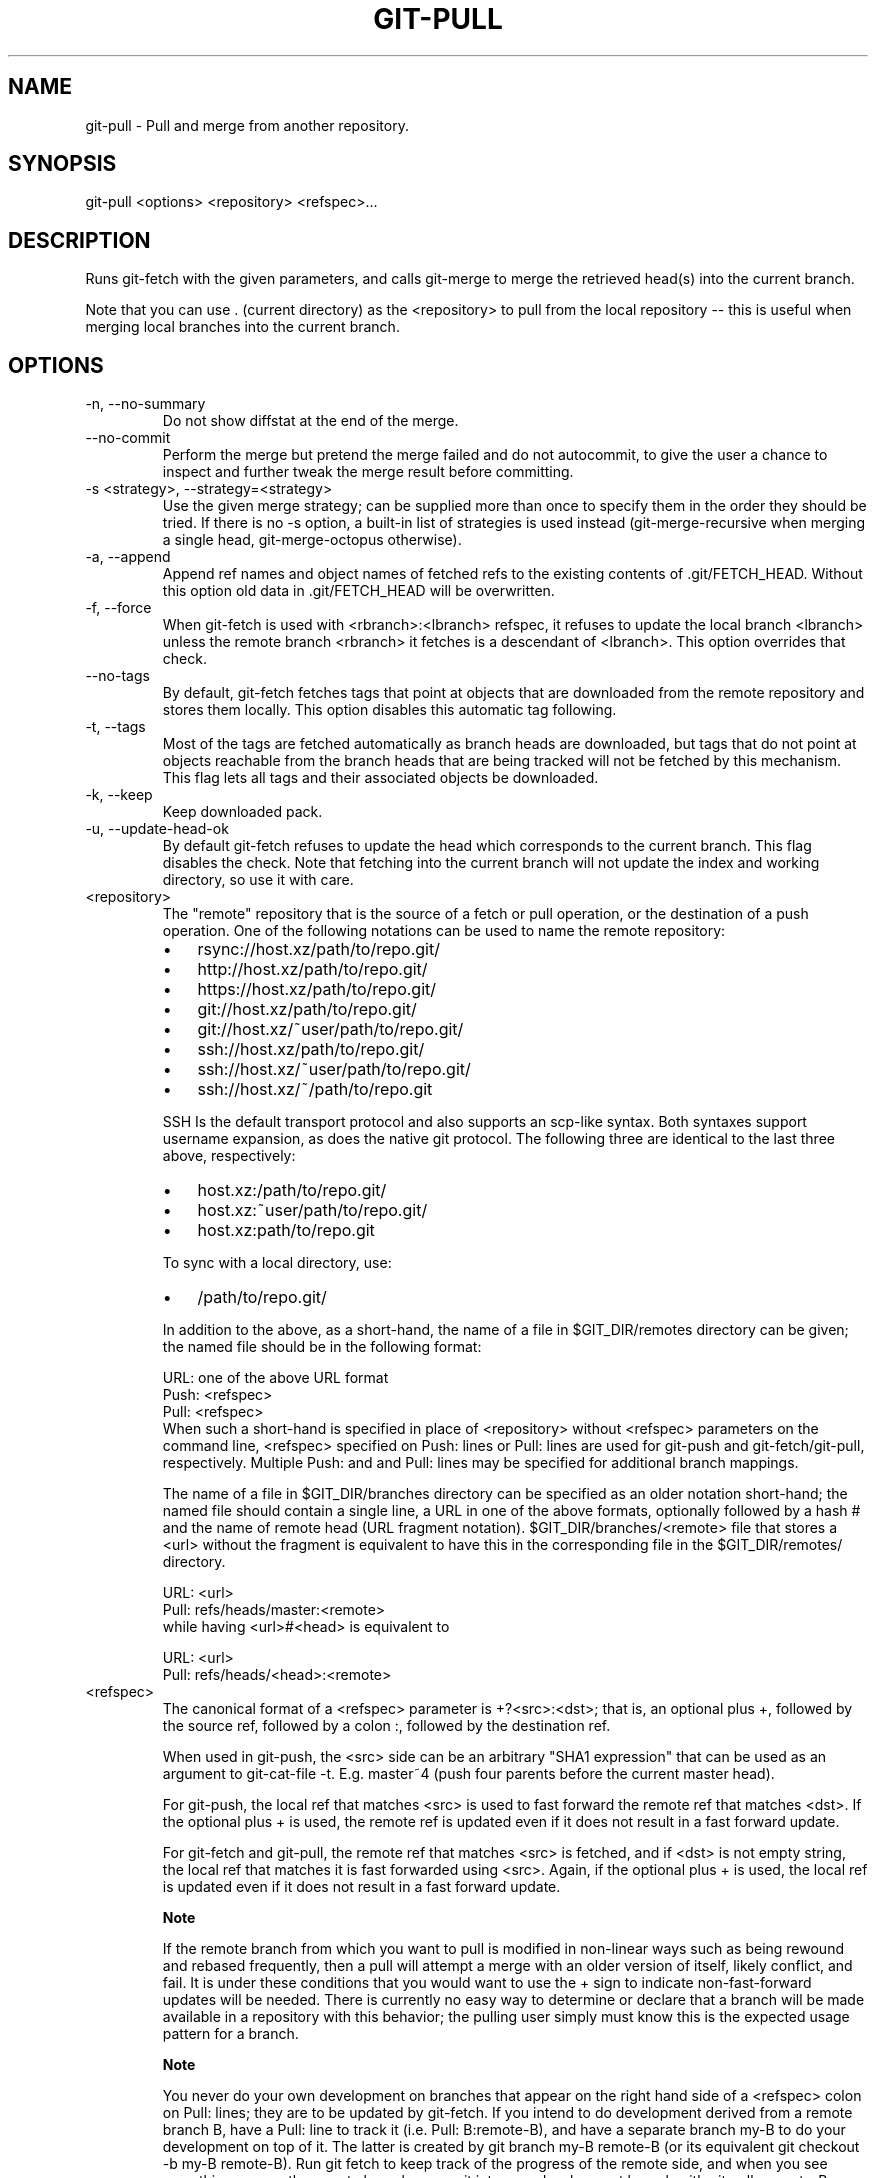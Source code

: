 .\"Generated by db2man.xsl. Don't modify this, modify the source.
.de Sh \" Subsection
.br
.if t .Sp
.ne 5
.PP
\fB\\$1\fR
.PP
..
.de Sp \" Vertical space (when we can't use .PP)
.if t .sp .5v
.if n .sp
..
.de Ip \" List item
.br
.ie \\n(.$>=3 .ne \\$3
.el .ne 3
.IP "\\$1" \\$2
..
.TH "GIT-PULL" 1 "" "" ""
.SH NAME
git-pull \- Pull and merge from another repository.
.SH "SYNOPSIS"


git\-pull <options> <repository> <refspec>...

.SH "DESCRIPTION"


Runs git\-fetch with the given parameters, and calls git\-merge to merge the retrieved head(s) into the current branch\&.


Note that you can use \&. (current directory) as the <repository> to pull from the local repository -- this is useful when merging local branches into the current branch\&.

.SH "OPTIONS"

.TP
\-n, \-\-no\-summary
Do not show diffstat at the end of the merge\&.

.TP
\-\-no\-commit
Perform the merge but pretend the merge failed and do not autocommit, to give the user a chance to inspect and further tweak the merge result before committing\&.

.TP
\-s <strategy>, \-\-strategy=<strategy>
Use the given merge strategy; can be supplied more than once to specify them in the order they should be tried\&. If there is no \-s option, a built\-in list of strategies is used instead (git\-merge\-recursive when merging a single head, git\-merge\-octopus otherwise)\&.

.TP
\-a, \-\-append
Append ref names and object names of fetched refs to the existing contents of \&.git/FETCH_HEAD\&. Without this option old data in \&.git/FETCH_HEAD will be overwritten\&.

.TP
\-f, \-\-force
When git\-fetch is used with <rbranch>:<lbranch> refspec, it refuses to update the local branch <lbranch> unless the remote branch <rbranch> it fetches is a descendant of <lbranch>\&. This option overrides that check\&.

.TP
\-\-no\-tags
By default, git\-fetch fetches tags that point at objects that are downloaded from the remote repository and stores them locally\&. This option disables this automatic tag following\&.

.TP
\-t, \-\-tags
Most of the tags are fetched automatically as branch heads are downloaded, but tags that do not point at objects reachable from the branch heads that are being tracked will not be fetched by this mechanism\&. This flag lets all tags and their associated objects be downloaded\&.

.TP
\-k, \-\-keep
Keep downloaded pack\&.

.TP
\-u, \-\-update\-head\-ok
By default git\-fetch refuses to update the head which corresponds to the current branch\&. This flag disables the check\&. Note that fetching into the current branch will not update the index and working directory, so use it with care\&.

.TP
<repository>
The "remote" repository that is the source of a fetch or pull operation, or the destination of a push operation\&. One of the following notations can be used to name the remote repository:


.IP

.RS
.TP 3
\(bu
rsync://host\&.xz/path/to/repo\&.git/
.TP
\(bu
http://host\&.xz/path/to/repo\&.git/
.TP
\(bu
https://host\&.xz/path/to/repo\&.git/
.TP
\(bu
git://host\&.xz/path/to/repo\&.git/
.TP
\(bu
git://host\&.xz/~user/path/to/repo\&.git/
.TP
\(bu
ssh://host\&.xz/path/to/repo\&.git/
.TP
\(bu
ssh://host\&.xz/~user/path/to/repo\&.git/
.TP
\(bu
ssh://host\&.xz/~/path/to/repo\&.git
.LP
.RE
.IP
SSH Is the default transport protocol and also supports an scp\-like syntax\&. Both syntaxes support username expansion, as does the native git protocol\&. The following three are identical to the last three above, respectively:


.IP

.RS
.TP 3
\(bu
host\&.xz:/path/to/repo\&.git/
.TP
\(bu
host\&.xz:~user/path/to/repo\&.git/
.TP
\(bu
host\&.xz:path/to/repo\&.git
.LP
.RE
.IP
To sync with a local directory, use:


.IP

.RS
.TP 3
\(bu
/path/to/repo\&.git/
.LP
.RE
.IP
In addition to the above, as a short\-hand, the name of a file in $GIT_DIR/remotes directory can be given; the named file should be in the following format:


.nf
URL: one of the above URL format
Push: <refspec>
Pull: <refspec>
.fi
When such a short\-hand is specified in place of <repository> without <refspec> parameters on the command line, <refspec> specified on Push: lines or Pull: lines are used for git\-push and git\-fetch/git\-pull, respectively\&. Multiple Push: and and Pull: lines may be specified for additional branch mappings\&.

The name of a file in $GIT_DIR/branches directory can be specified as an older notation short\-hand; the named file should contain a single line, a URL in one of the above formats, optionally followed by a hash # and the name of remote head (URL fragment notation)\&. $GIT_DIR/branches/<remote> file that stores a <url> without the fragment is equivalent to have this in the corresponding file in the $GIT_DIR/remotes/ directory\&.


.nf
URL: <url>
Pull: refs/heads/master:<remote>
.fi
while having <url>#<head> is equivalent to

.nf
URL: <url>
Pull: refs/heads/<head>:<remote>
.fi

.TP
<refspec>
The canonical format of a <refspec> parameter is +?<src>:<dst>; that is, an optional plus +, followed by the source ref, followed by a colon :, followed by the destination ref\&.

When used in git\-push, the <src> side can be an arbitrary "SHA1 expression" that can be used as an argument to git\-cat\-file \-t\&. E\&.g\&. master~4 (push four parents before the current master head)\&.

For git\-push, the local ref that matches <src> is used to fast forward the remote ref that matches <dst>\&. If the optional plus + is used, the remote ref is updated even if it does not result in a fast forward update\&.

For git\-fetch and git\-pull, the remote ref that matches <src> is fetched, and if <dst> is not empty string, the local ref that matches it is fast forwarded using <src>\&. Again, if the optional plus + is used, the local ref is updated even if it does not result in a fast forward update\&.


.RS
.Sh "Note"
If the remote branch from which you want to pull is modified in non\-linear ways such as being rewound and rebased frequently, then a pull will attempt a merge with an older version of itself, likely conflict, and fail\&. It is under these conditions that you would want to use the + sign to indicate non\-fast\-forward updates will be needed\&. There is currently no easy way to determine or declare that a branch will be made available in a repository with this behavior; the pulling user simply must know this is the expected usage pattern for a branch\&.

.RE

.RS
.Sh "Note"
You never do your own development on branches that appear on the right hand side of a <refspec> colon on Pull: lines; they are to be updated by git\-fetch\&. If you intend to do development derived from a remote branch B, have a Pull: line to track it (i\&.e\&. Pull: B:remote\-B), and have a separate branch my\-B to do your development on top of it\&. The latter is created by git branch my\-B remote\-B (or its equivalent git checkout \-b my\-B remote\-B)\&. Run git fetch to keep track of the progress of the remote side, and when you see something new on the remote branch, merge it into your development branch with git pull \&. remote\-B, while you are on my\-B branch\&. The common Pull: master:origin mapping of a remote master branch to a local origin branch, which is then merged to a local development branch, again typically named master, is made when you run git clone for you to follow this pattern\&.

.RE

.RS
.Sh "Note"
There is a difference between listing multiple <refspec> directly on git\-pull command line and having multiple Pull: <refspec> lines for a <repository> and running git\-pull command without any explicit <refspec> parameters\&. <refspec> listed explicitly on the command line are always merged into the current branch after fetching\&. In other words, if you list more than one remote refs, you would be making an Octopus\&. While git\-pull run without any explicit <refspec> parameter takes default <refspec>s from Pull: lines, it merges only the first <refspec> found into the current branch, after fetching all the remote refs\&. This is because making an Octopus from remote refs is rarely done, while keeping track of multiple remote heads in one\-go by fetching more than one is often useful\&.

.RE
Some short\-cut notations are also supported\&.

.RS
.TP 3
\(bu
For backward compatibility, tag is almost ignored; it just makes the following parameter <tag> to mean a refspec refs/tags/<tag>:refs/tags/<tag>\&.
.TP
\(bu
A parameter <ref> without a colon is equivalent to <ref>: when pulling/fetching, and <ref>:<ref> when pushing\&. That is, do not store it locally if fetching, and update the same name if pushing\&.
.LP
.RE
.IP

.SH "MERGE STRATEGIES"

.TP
resolve
This can only resolve two heads (i\&.e\&. the current branch and another branch you pulled from) using 3\-way merge algorithm\&. It tries to carefully detect criss\-cross merge ambiguities and is considered generally safe and fast\&.

.TP
recursive
This can only resolve two heads using 3\-way merge algorithm\&. When there are more than one common ancestors that can be used for 3\-way merge, it creates a merged tree of the common ancestors and uses that as the reference tree for the 3\-way merge\&. This has been reported to result in fewer merge conflicts without causing mis\-merges by tests done on actual merge commits taken from Linux 2\&.6 kernel development history\&. Additionally this can detect and handle merges involving renames\&. This is the default merge strategy when pulling or merging one branch\&.

.TP
octopus
This resolves more than two\-head case, but refuses to do complex merge that needs manual resolution\&. It is primarily meant to be used for bundling topic branch heads together\&. This is the default merge strategy when pulling or merging more than one branches\&.

.TP
ours
This resolves any number of heads, but the result of the merge is always the current branch head\&. It is meant to be used to supersede old development history of side branches\&.

.SH "EXAMPLES"

.TP
git pull, git pull origin
Fetch the default head from the repository you cloned from and merge it into your current branch\&.

.TP
git pull \-s ours \&. obsolete
Merge local branch obsolete into the current branch, using ours merge strategy\&.

.TP
git pull \&. fixes enhancements
Bundle local branch fixes and enhancements on top of the current branch, making an Octopus merge\&.

.TP
git pull \-\-no\-commit \&. maint
Merge local branch maint into the current branch, but do not make a commit automatically\&. This can be used when you want to include further changes to the merge, or want to write your own merge commit message\&.

You should refrain from abusing this option to sneak substantial changes into a merge commit\&. Small fixups like bumping release/version name would be acceptable\&.

.TP
Command line pull of multiple branches from one repository

.IP
$ cat \&.git/remotes/origin
URL: git://git\&.kernel\&.org/pub/scm/git/git\&.git
Pull: master:origin

$ git checkout master
$ git fetch origin master:origin +pu:pu maint:maint
$ git pull \&. originHere, a typical \&.git/remotes/origin file from a git\-clone operation is used in combination with command line options to git\-fetch to first update multiple branches of the local repository and then to merge the remote origin branch into the local master branch\&. The local pu branch is updated even if it does not result in a fast forward update\&. Here, the pull can obtain its objects from the local repository using \&., as the previous git\-fetch is known to have already obtained and made available all the necessary objects\&.

.TP
Pull of multiple branches from one repository using \&.git/remotes file

.IP
$ cat \&.git/remotes/origin
URL: git://git\&.kernel\&.org/pub/scm/git/git\&.git
Pull: master:origin
Pull: +pu:pu
Pull: maint:maint

$ git checkout master
$ git pull originHere, a typical \&.git/remotes/origin file from a git\-clone operation has been hand\-modified to include the branch\-mapping of additional remote and local heads directly\&. A single git\-pull operation while in the master branch will fetch multiple heads and merge the remote origin head into the current, local master branch\&.


If you tried a pull which resulted in a complex conflicts and would want to start over, you can recover with \fBgit\-reset\fR(1)\&.

.SH "SEE ALSO"


\fBgit\-fetch\fR(1), \fBgit\-merge\fR(1)

.SH "AUTHOR"


Written by Linus Torvalds <torvalds@osdl\&.org> and Junio C Hamano <junkio@cox\&.net>

.SH "DOCUMENTATION"


Documentation by Jon Loeliger, David Greaves, Junio C Hamano and the git\-list <git@vger\&.kernel\&.org>\&.

.SH "GIT"


Part of the \fBgit\fR(7) suite

